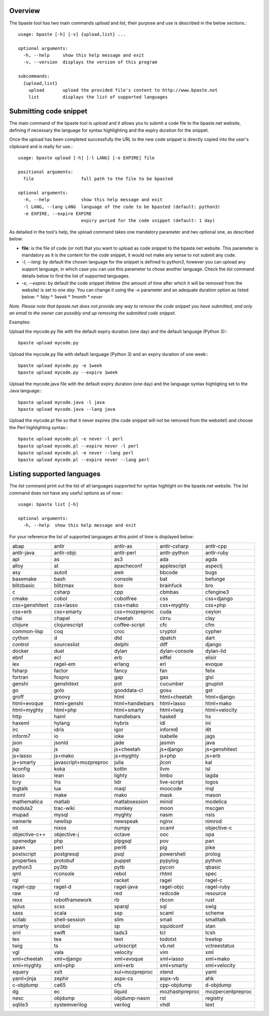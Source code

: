 Overview
========

The bpaste tool has two main commands `upload` and `list`, their purpose and
use is described in the below sections.::

  usage: bpaste [-h] [-v] {upload,list} ...

  optional arguments:
    -h, --help     show this help message and exit
    -v, --version  displays the version of this program

  subcommands:
    {upload,list}
      upload       upload the provided file's content to http://www.bpaste.net
      list         displays the list of supported languages

Submitting code snippet
=======================

The main command of the bpaste tool is `upload` and it allows you to submit
a code file to the bpaste.net website, defining if necessary the language for
syntax highlighting and the expiry duration for the snippet.

Once the upload has been completed successfully the URL to the new code snippet
is directly copied into the user's clipboard and is really for use.::

  usage: bpaste upload [-h] [-l LANG] [-e EXPIRE] file

  positional arguments:
    file                  full path to the file to be bpasted

  optional arguments:
    -h, --help            show this help message and exit
    -l LANG, --lang LANG  language of the code to be bpasted (default: python3)
    -e EXPIRE, --expire EXPIRE
                          expiry period for the code snippet (default: 1 day)

As detailed in the tool's help, the upload command takes one mandatory parameter
and two optional one, as described below:

* **file**: is the file of code (or not) that you want to upload as code snippet
  to the bpaste.net website. This parameter is mandatory as it is the content
  for the code snippet, it would not make any sense to not submit any code.
* *-l*, *--lang*: by default the chosen language for the snippet is defined to
  `python3`, however you can upload any support language, in which case you can
  use this parameter to chose another language. Check the `list` command details
  below to find the list of supported languages.
* *-e*, *--expire*: by default the code snippet lifetime (the amount of time
  after which it will be removed from the website) is set to *one day*. You can
  change it using the *-e* parameter and an adequate duration option as listed
  below:
  * *1day*
  * *1week*
  * *1month*
  * *never*

*Note. Please note that bpaste.net does not provide any way to remove the code
snippet you have submitted, and only an email to the owner can possibly end
up removing the submitted code snippet.*

Examples:

Upload the mycode.py file with the default expiry duration (one day) and the
default language (Python 3):::

  bpaste upload mycode.py

Upload the mycode.py file with default language (Python 3) and an expiry
duration of one week:::

  bpaste upload mycode.py -e 1week
  bpaste upload mycode.py --expire 1week

Upload the mycode.java file with the default expiry duration (one day) and
the language syntax highligting set to the Java language:::

  bpaste upload mycode.java -l java
  bpaste upload mycode.java --lang java

Upload the mycode.pl file so that it never expires (the code snippet will not be
removed from the website!) and choose the Perl highlighting syntax:::

  bpaste upload mycode.pl -e never -l perl
  bpaste upload mycode.pl --expire never -l perl
  bpaste upload mycode.pl -e never --lang perl
  bpaste upload mycode.pl --expire never --lang perl

Listing supported languages
===========================

The `list` command print out the list of all languages supported for syntax
highlight on the bpaste.net website. The `list` command does not have any
useful options as of now:::

  usage: bpaste list [-h]

  optional arguments:
    -h, --help  show this help message and exit


For your reference the list of supported languages at this point of time is
displayed below:

========================= ========================= ========================= ========================= =========================
abap                      antlr                     antlr-as                  antlr-csharp              antlr-cpp
antlr-java                antlr-objc                antlr-perl                antlr-python              antlr-ruby
apl                       as                        as3                       ada                       agda
alloy                     at                        apacheconf                applescript               aspectj
asy                       autoit                    awk                       bbcode                    bugs
basemake                  bash                      console                   bat                       befunge
blitzbasic                blitzmax                  boo                       brainfuck                 bro
c                         csharp                    cpp                       cbmbas                    cfengine3
cmake                     cobol                     cobolfree                 css                       css+django
css+genshitext            css+lasso                 css+mako                  css+myghty                css+php
css+erb                   css+smarty                css+mozpreproc            cuda                      ceylon
chai                      chapel                    cheetah                   cirru                     clay
clojure                   clojurescript             coffee-script             cfc                       cfm
common-lisp               coq                       croc                      cryptol                   cypher
cython                    d                         dtd                       dpatch                    dart
control                   sourceslist               delphi                    diff                      django
docker                    duel                      dylan                     dylan-console             dylan-lid
ebnf                      ecl                       erb                       eiffel                    elixir
iex                       ragel-em                  erlang                    erl                       evoque
fsharp                    factor                    fancy                     fan                       felix
fortran                   foxpro                    gap                       gas                       glsl
genshi                    genshitext                pot                       cucumber                  gnuplot
go                        golo                      gooddata-cl               gosu                      gst
groff                     groovy                    html                      html+cheetah              html+django
html+evoque               html+genshi               html+handlebars           html+lasso                html+mako
html+myghty               html+php                  html+smarty               html+twig                 html+velocity
http                      haml                      handlebars                haskell                   hx
haxeml                    hylang                    hybris                    idl                       ini
irc                       idris                     igor                      inform6                   i6t
inform7                   io                        ioke                      isabelle                  jags
json                      jsonld                    jade                      jasmin                    java
jsp                       js                        js+cheetah                js+django                 js+genshitext
js+lasso                  js+mako                   js+myghty                 js+php                    js+erb
js+smarty                 javascript+mozpreproc     julia                     jlcon                     kal
kconfig                   koka                      kotlin                    llvm                      lsl
lasso                     lean                      lighty                    limbo                     lagda
lcry                      lhs                       lidr                      live-script               logos
logtalk                   lua                       maql                      moocode                   mql
mxml                      make                      mako                      mask                      mason
mathematica               matlab                    matlabsession             minid                     modelica
modula2                   trac-wiki                 monkey                    moon                      mscgen
mupad                     mysql                     myghty                    nasm                      nsis
nemerle                   newlisp                   newspeak                  nginx                     nimrod
nit                       nixos                     numpy                     ocaml                     objective-c
objective-c++             objective-j               octave                    ooc                       opa
openedge                  php                       plpgsql                   pov                       pan
pawn                      perl                      perl6                     pig                       pike
postscript                postgresql                psql                      powershell                prolog
properties                protobuf                  puppet                    pypylog                   python
python3                   py3tb                     pytb                      pycon                     qbasic
qml                       rconsole                  rebol                     rhtml                     spec
rql                       rsl                       racket                    ragel                     ragel-c
ragel-cpp                 ragel-d                   ragel-java                ragel-objc                ragel-ruby
raw                       rd                        red                       redcode                   resource
rexx                      robotframework            rb                        rbcon                     rust
splus                     scss                      sparql                    sql                       swig
sass                      scala                     ssp                       scaml                     scheme
scilab                    shell-session             slim                      smali                     smalltalk
smarty                    snobol                    sp                        squidconf                 stan
sml                       swift                     tads3                     tcl                       tcsh
tex                       tea                       text                      todotxt                   treetop
twig                      ts                        urbiscript                vb.net                    vctreestatus
vgl                       vala                      velocity                  vim                       xml
xml+cheetah               xml+django                xml+evoque                xml+lasso                 xml+mako
xml+myghty                xml+php                   xml+erb                   xml+smarty                xml+velocity
xquery                    xslt                      xul+mozpreproc            xtend                     yaml
yaml+jinja                zephir                    aspx-cs                   aspx-vb                   ahk
c-objdump                 ca65                      cfs                       cpp-objdump               d-objdump
dg                        ec                        liquid                    mozhashpreproc            mozpercentpreproc
nesc                      objdump                   objdump-nasm              rst                       registry
sqlite3                   systemverilog             verilog                   vhdl                      text
========================= ========================= ========================= ========================= =========================
